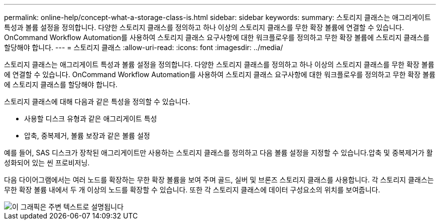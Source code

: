 ---
permalink: online-help/concept-what-a-storage-class-is.html 
sidebar: sidebar 
keywords:  
summary: 스토리지 클래스는 애그리게이트 특성과 볼륨 설정을 정의합니다. 다양한 스토리지 클래스를 정의하고 하나 이상의 스토리지 클래스를 무한 확장 볼륨에 연결할 수 있습니다. OnCommand Workflow Automation를 사용하여 스토리지 클래스 요구사항에 대한 워크플로우를 정의하고 무한 확장 볼륨에 스토리지 클래스를 할당해야 합니다. 
---
= 스토리지 클래스
:allow-uri-read: 
:icons: font
:imagesdir: ../media/


[role="lead"]
스토리지 클래스는 애그리게이트 특성과 볼륨 설정을 정의합니다. 다양한 스토리지 클래스를 정의하고 하나 이상의 스토리지 클래스를 무한 확장 볼륨에 연결할 수 있습니다. OnCommand Workflow Automation를 사용하여 스토리지 클래스 요구사항에 대한 워크플로우를 정의하고 무한 확장 볼륨에 스토리지 클래스를 할당해야 합니다.

스토리지 클래스에 대해 다음과 같은 특성을 정의할 수 있습니다.

* 사용할 디스크 유형과 같은 애그리게이트 특성
* 압축, 중복제거, 볼륨 보장과 같은 볼륨 설정


예를 들어, SAS 디스크가 장착된 애그리게이트만 사용하는 스토리지 클래스를 정의하고 다음 볼륨 설정을 지정할 수 있습니다.압축 및 중복제거가 활성화되어 있는 씬 프로비저닝.

다음 다이어그램에서는 여러 노드를 확장하는 무한 확장 볼륨을 보여 주며 골드, 실버 및 브론즈 스토리지 클래스를 사용합니다. 각 스토리지 클래스는 무한 확장 볼륨 내에서 두 개 이상의 노드를 확장할 수 있습니다. 또한 각 스토리지 클래스에 데이터 구성요소의 위치를 보여줍니다.

image::../media/infinite-volume-with-storage-classes.gif[이 그래픽은 주변 텍스트로 설명됩니다]
